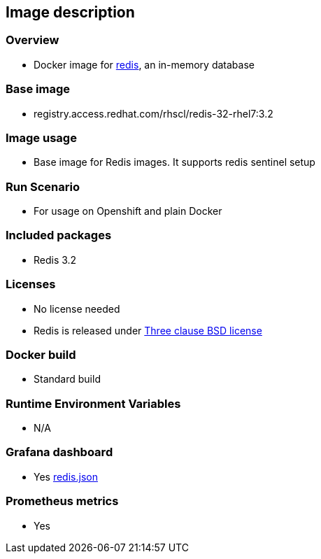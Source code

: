 == Image description

=== Overview
- Docker image for https://redis.io/[redis], an in-memory database

=== Base image
- registry.access.redhat.com/rhscl/redis-32-rhel7:3.2

=== Image usage
- Base image for Redis images. It supports redis sentinel setup

=== Run Scenario
- For usage on Openshift and plain Docker

=== Included packages
- Redis 3.2

=== Licenses
- No license needed
- Redis is released under https://redis.io/topics/license[Three clause BSD license]

=== Docker build
- Standard build

=== Runtime Environment Variables
- N/A

=== Grafana dashboard
- Yes link:redis.json[]

=== Prometheus metrics
- Yes
